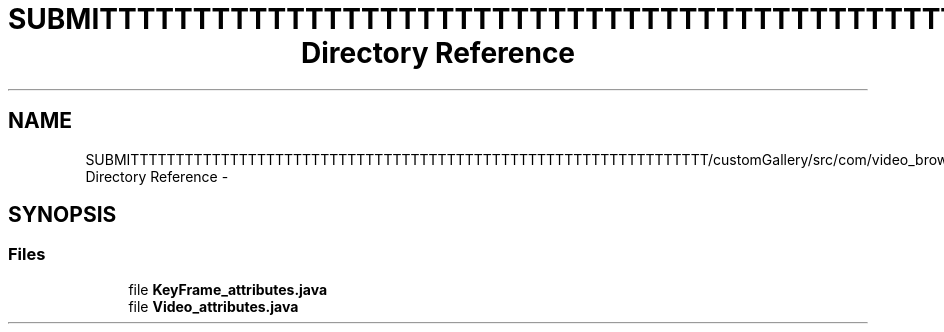 .TH "SUBMITTTTTTTTTTTTTTTTTTTTTTTTTTTTTTTTTTTTTTTTTTTTTTTTTTTTTTTTTTTTTTTT/customGallery/src/com/video_browser_thesis/elements Directory Reference" 3 "Thu Nov 22 2012" "Version 6.0" "Video Browser" \" -*- nroff -*-
.ad l
.nh
.SH NAME
SUBMITTTTTTTTTTTTTTTTTTTTTTTTTTTTTTTTTTTTTTTTTTTTTTTTTTTTTTTTTTTTTTTT/customGallery/src/com/video_browser_thesis/elements Directory Reference \- 
.SH SYNOPSIS
.br
.PP
.SS "Files"

.in +1c
.ti -1c
.RI "file \fBKeyFrame_attributes\&.java\fP"
.br
.ti -1c
.RI "file \fBVideo_attributes\&.java\fP"
.br
.in -1c

